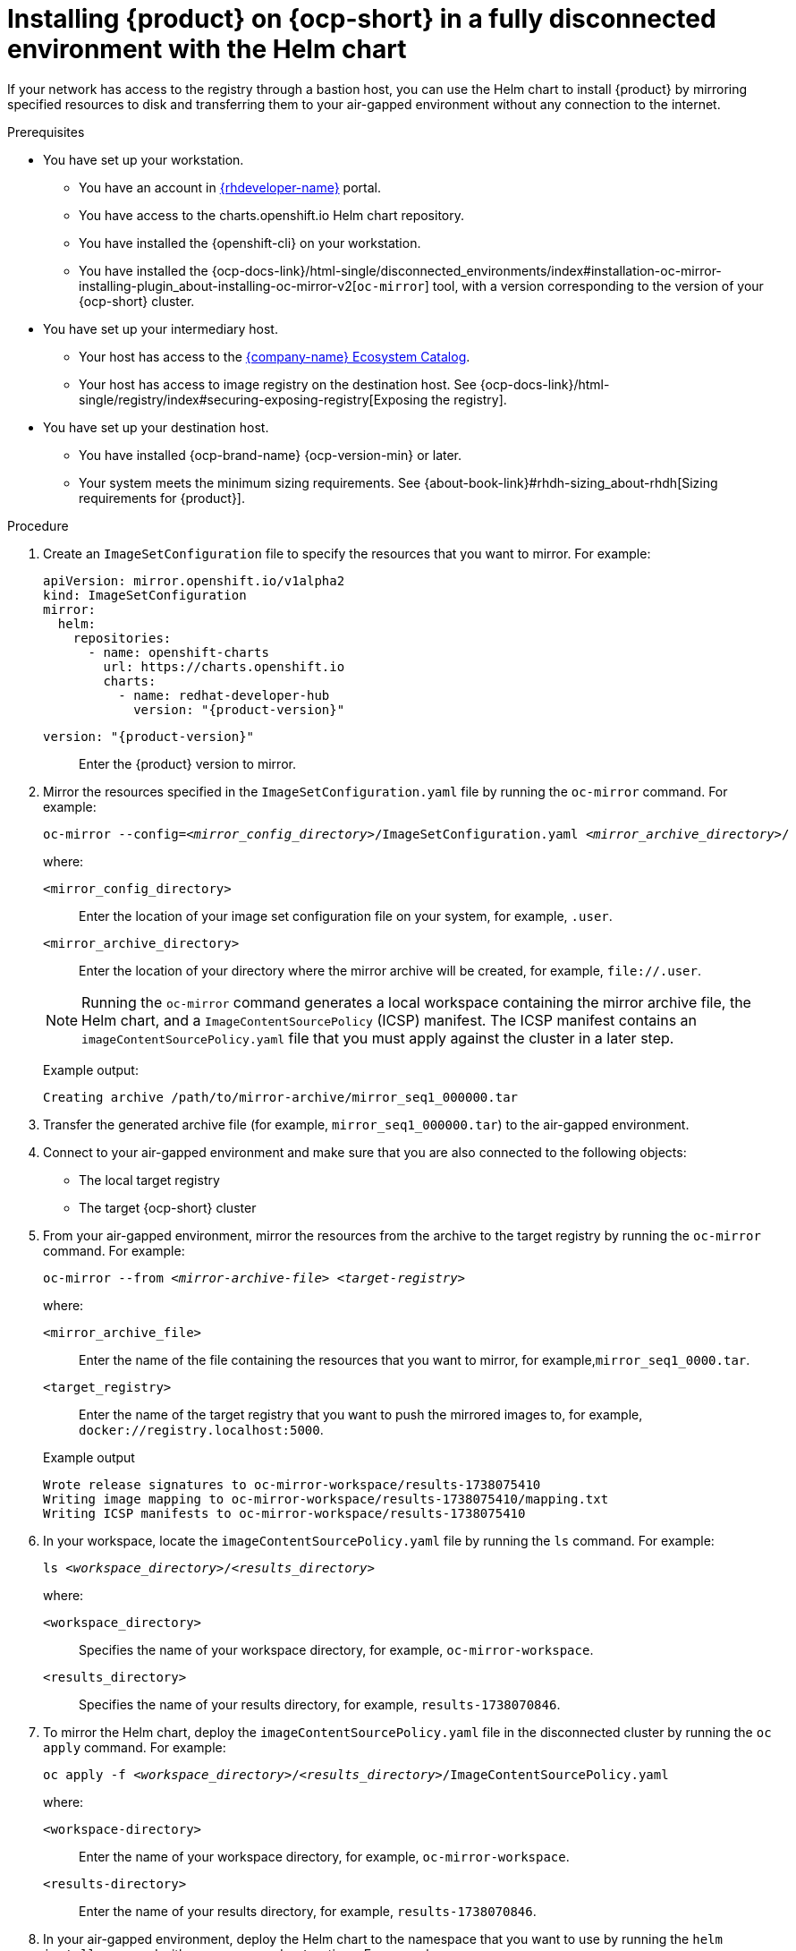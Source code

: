 [id="proc-install-rhdh-helm-airgapped-full.adoc_{context}"]
= Installing {product} on {ocp-short} in a fully disconnected environment with the Helm chart

If your network has access to the registry through a bastion host, you can use the Helm chart to install {product} by mirroring specified resources to disk and transferring them to your air-gapped environment without any connection to the internet.

.Prerequisites

* You have set up your workstation.
** You have an account in https://developers.redhat.com/[{rhdeveloper-name}] portal.
** You have access to the charts.openshift.io Helm chart repository.
** You have installed the {openshift-cli} on your workstation.
** You have installed the {ocp-docs-link}/html-single/disconnected_environments/index#installation-oc-mirror-installing-plugin_about-installing-oc-mirror-v2[`oc-mirror`] tool, with a version corresponding to the version of your {ocp-short} cluster.
* You have set up your intermediary host.
** Your host has access to the link:https://registry.redhat.io[{company-name} Ecosystem Catalog].
** Your host has access to image registry on the destination host.
See {ocp-docs-link}/html-single/registry/index#securing-exposing-registry[Exposing the registry].
* You have set up your destination host.
** You have installed {ocp-brand-name} {ocp-version-min} or later.
** Your system meets the minimum sizing requirements. See {about-book-link}#rhdh-sizing_about-rhdh[Sizing requirements for {product}].

.Procedure
. Create an `ImageSetConfiguration` file to specify the resources that you want to mirror. For example:
+
[source,yaml,subs="+attributes,+quotes"]
----
apiVersion: mirror.openshift.io/v1alpha2
kind: ImageSetConfiguration
mirror:
  helm:
    repositories:
      - name: openshift-charts
        url: https://charts.openshift.io
        charts:
          - name: redhat-developer-hub
            version: "{product-version}"
----

`version: "{product-version}"`:: Enter the {product} version to mirror.

. Mirror the resources specified in the `ImageSetConfiguration.yaml` file by running the `oc-mirror` command. For example:
+
[source,terminal,subs="+quotes"]
----
oc-mirror --config=_<mirror_config_directory>_/ImageSetConfiguration.yaml _<mirror_archive_directory>_/
----
+
--
where:

`<mirror_config_directory>` :: Enter the location of your image set configuration file on your system, for example, `.user`.

`<mirror_archive_directory>` :: Enter the location of your directory where the mirror archive will be created, for example, `pass:[file://.user]`.
--
+
[NOTE]
====
Running the `oc-mirror` command generates a local workspace containing the mirror archive file, the Helm chart, and a `ImageContentSourcePolicy` (ICSP) manifest. The ICSP manifest contains an `imageContentSourcePolicy.yaml` file that you must apply against the cluster in a later step.
====
+
Example output:
+
[source,terminal,subs="+quotes"]
----
Creating archive /path/to/mirror-archive/mirror_seq1_000000.tar
----
+
. Transfer the generated archive file (for example, `mirror_seq1_000000.tar`) to the air-gapped environment.
. Connect to your air-gapped environment and make sure that you are also connected to the following objects:
+
* The local target registry
* The target {ocp-short} cluster
+
. From your air-gapped environment, mirror the resources from the archive to the target registry by running the `oc-mirror` command. For example:
+
[source,terminal,subs="+quotes"]
----
oc-mirror --from _<mirror-archive-file>_ _<target-registry>_
----
+
--
where:

`<mirror_archive_file>` :: Enter the name of the file containing the resources that you want to mirror, for example,`mirror_seq1_0000.tar`.

`<target_registry>` :: Enter the name of the target registry that you want to push the mirrored images to, for example, `docker://registry.localhost:5000`.
--
+
.Example output
[source,terminal,subs="+quotes"]
----
Wrote release signatures to oc-mirror-workspace/results-1738075410
Writing image mapping to oc-mirror-workspace/results-1738075410/mapping.txt
Writing ICSP manifests to oc-mirror-workspace/results-1738075410
----
+
. In your workspace, locate the `imageContentSourcePolicy.yaml` file by running the `ls` command. For example:
+
[source,terminal,subs="+quotes"]
----
ls _<workspace_directory>_/_<results_directory>_
----
+
--
where:

`<workspace_directory>` :: Specifies the name of your workspace directory, for example, `oc-mirror-workspace`.

`<results_directory>` :: Specifies the name of your results directory, for example, `results-1738070846`.
--
+
. To mirror the Helm chart, deploy the `imageContentSourcePolicy.yaml` file in the disconnected cluster by running the `oc apply` command. For example:
+
[source,terminal,subs="+quotes"]
----
oc apply -f _<workspace_directory>_/_<results_directory>_/ImageContentSourcePolicy.yaml
----
+
--
where:

`<workspace-directory>` :: Enter the name of your workspace directory, for example, `oc-mirror-workspace`.

`<results-directory>` :: Enter the name of your results directory, for example, `results-1738070846`.
--
. In your air-gapped environment, deploy the Helm chart to the namespace that you want to use by running the `helm install` command with `namespace` and `set` options. For example:
+
[source,terminal,subs="+quotes"]
----
CLUSTER_ROUTER_BASE=$(oc get route console -n openshift-console -o=jsonpath='{.spec.host}' | sed 's/^[^.]*\.//')

helm install _<rhdh_instance>_ _<workspace_directory>_/_<results_directory>_/charts/_<archive_file>_ --namespace _<your_namespace>_ --create-namespace \
  --set global.clusterRouterBase="$CLUSTER_ROUTER_BASE"
----
+
--
where:

`<rhdh_instance>` :: Enter the name of your {product} instance, for example, `my-rhdh`.

`<workspace_directory>` :: Enter the name of your workspace directory, for example, `oc-mirror-workspace`.

`<results_directory>` :: Enter the name of your results directory, for example, `results-1738070846`.

`<archive_file>` :: Enter the name of the archive file containing the resources that you want to mirror, for example, `redhat-developer-hub-1.4.1.tgz`.

`<your_namespace>` :: Enter the namespace that you want to deploy the Helm chart to, for example, `{my-product-namespace}`.
--
